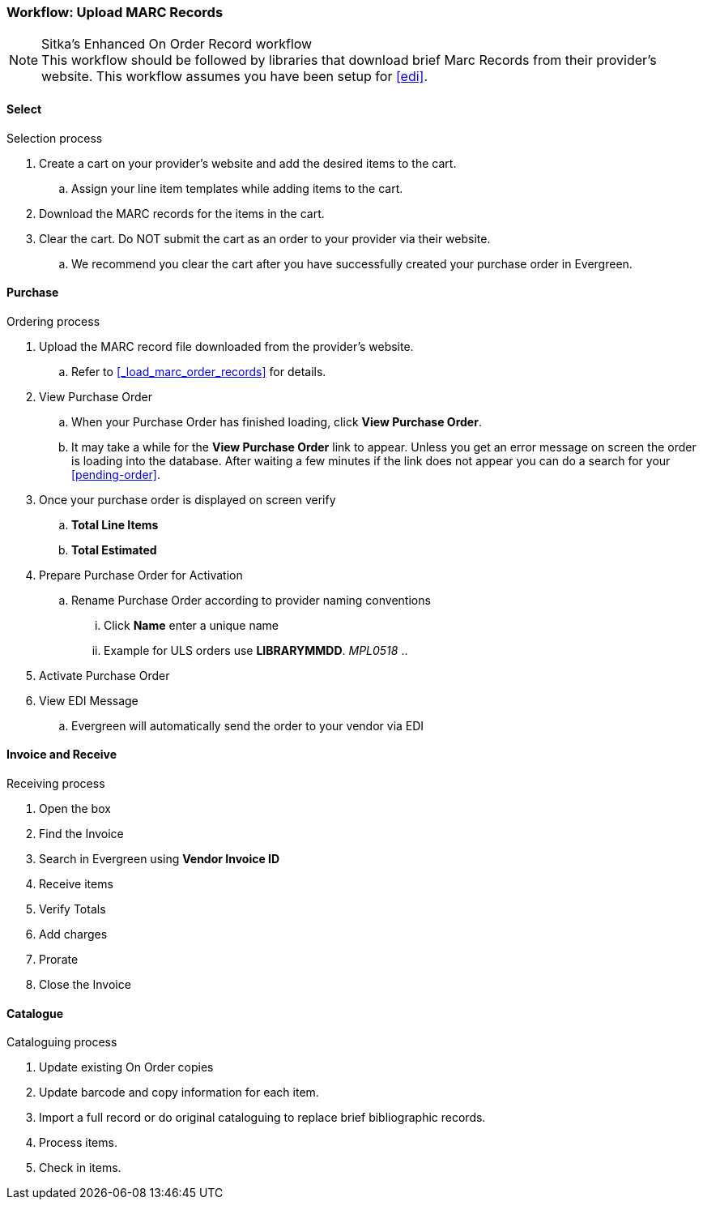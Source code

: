 Workflow: Upload MARC Records
~~~~~~~~~~~~~~~~~~~~~~~~~~~~~

.Sitka's Enhanced On Order Record workflow
[NOTE]
This workflow should be followed by libraries that download brief Marc Records from their provider's website. This workflow assumes you have been setup for xref:edi[].

Select
^^^^^^

.Selection process
. Create a cart on your provider's website and add the desired items to the cart.
.. Assign your line item templates while adding items to the cart.
. Download the MARC records for the items in the cart.
. Clear the cart. Do NOT submit the cart as an order to your provider via their website.
.. We recommend you clear the cart after you have successfully created your purchase order in Evergreen.

Purchase
^^^^^^^^

.Ordering process
. Upload the MARC record file downloaded from the provider's website.
.. Refer to xref:_load_marc_order_records[] for details.
. View Purchase Order
.. When your Purchase Order has finished loading, click *View Purchase Order*.
.. It may take a while for the *View Purchase Order* link to appear. Unless you get an error message on screen the order is loading into the database. After waiting a few minutes if the link does not appear you can do a search for your xref:pending-order[].
. Once your purchase order is displayed on screen verify
.. *Total Line Items*
.. *Total Estimated*
. Prepare Purchase Order for Activation
.. Rename Purchase Order according to provider naming conventions
... Click *Name* enter a unique name
... Example for ULS orders use *LIBRARYMMDD*.  _MPL0518_
..
. Activate Purchase Order
. View EDI Message
.. Evergreen will automatically send the order to your vendor via EDI


Invoice and Receive
^^^^^^^^^^^^^^^^^^^

.Receiving process
. Open the box
. Find the Invoice
. Search in Evergreen using *Vendor Invoice ID*
. Receive items
. Verify Totals
. Add charges
. Prorate
. Close the Invoice

Catalogue
^^^^^^^^^

.Cataloguing process
. Update existing On Order copies
. Update barcode and copy information for each item.
. Import a full record or do original cataloguing to replace brief bibliographic records.
. Process items.
. Check in items.
